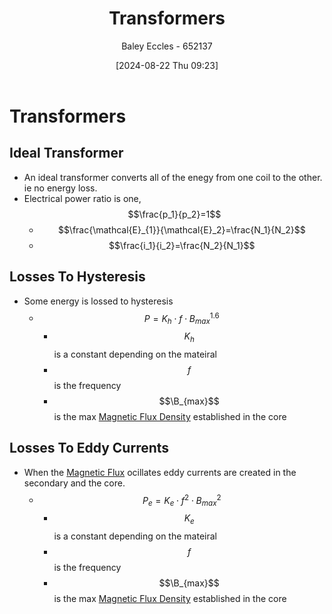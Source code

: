 :PROPERTIES:
:ID:       89a05d8d-08a9-4ac8-81bc-78239de5bc5c
:END:
#+title: Transformers
#+date: [2024-08-22 Thu 09:23]
#+AUTHOR: Baley Eccles - 652137
#+STARTUP: latexpreview

* Transformers
** Ideal Transformer
- An ideal transformer converts all of the enegy from one coil to the other. ie no energy loss.
- Electrical power ratio is one, \[\frac{p_1}{p_2}=1\]
  - \[\frac{\mathcal{E}_{1}}{\mathcal{E}_2}=\frac{N_1}{N_2}\]
  - \[\frac{i_1}{i_2}=\frac{N_2}{N_1}\]

** Losses To Hysteresis
- Some energy is lossed to hysteresis
  - \[P=K_h\cdot f \cdot B^{1.6}_{max}\]
    - \[K_h\] is a constant depending on the mateiral
    - \[f\] is the frequency
    - \[\B_{max}\] is the max [[id:cf104375-09b0-4334-84ce-3e0e1f41c234][Magnetic Flux Density]] established in the core
** Losses To Eddy Currents
- When the [[id:3ab115b0-6e42-46ec-b987-bd09c10d0ec6][Magnetic Flux]] ocillates eddy currents are created in the secondary and the core.
  - \[P_e=K_e\cdot f^2 \cdot B^{2}_{max}\]
    - \[K_e\] is a constant depending on the mateiral
    - \[f\] is the frequency
    - \[\B_{max}\] is the max [[id:cf104375-09b0-4334-84ce-3e0e1f41c234][Magnetic Flux Density]] established in the core
